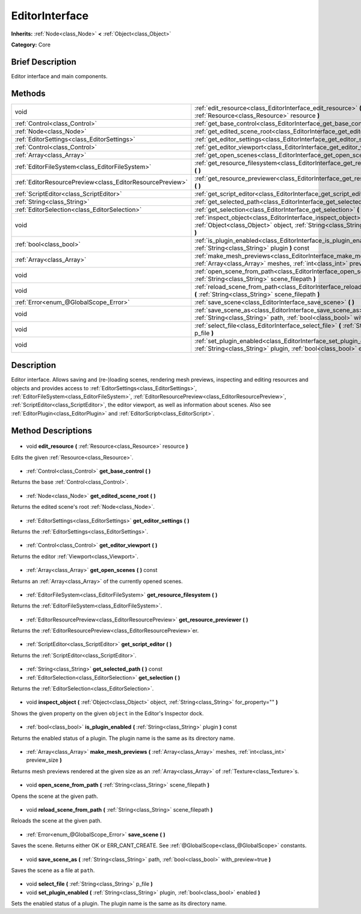 .. Generated automatically by doc/tools/makerst.py in Godot's source tree.
.. DO NOT EDIT THIS FILE, but the EditorInterface.xml source instead.
.. The source is found in doc/classes or modules/<name>/doc_classes.

.. _class_EditorInterface:

EditorInterface
===============

**Inherits:** :ref:`Node<class_Node>` **<** :ref:`Object<class_Object>`

**Category:** Core

Brief Description
-----------------

Editor interface and main components.

Methods
-------

+------------------------------------------------------------+---------------------------------------------------------------------------------------------------------------------------------------------------------+
| void                                                       | :ref:`edit_resource<class_EditorInterface_edit_resource>` **(** :ref:`Resource<class_Resource>` resource **)**                                          |
+------------------------------------------------------------+---------------------------------------------------------------------------------------------------------------------------------------------------------+
| :ref:`Control<class_Control>`                              | :ref:`get_base_control<class_EditorInterface_get_base_control>` **(** **)**                                                                             |
+------------------------------------------------------------+---------------------------------------------------------------------------------------------------------------------------------------------------------+
| :ref:`Node<class_Node>`                                    | :ref:`get_edited_scene_root<class_EditorInterface_get_edited_scene_root>` **(** **)**                                                                   |
+------------------------------------------------------------+---------------------------------------------------------------------------------------------------------------------------------------------------------+
| :ref:`EditorSettings<class_EditorSettings>`                | :ref:`get_editor_settings<class_EditorInterface_get_editor_settings>` **(** **)**                                                                       |
+------------------------------------------------------------+---------------------------------------------------------------------------------------------------------------------------------------------------------+
| :ref:`Control<class_Control>`                              | :ref:`get_editor_viewport<class_EditorInterface_get_editor_viewport>` **(** **)**                                                                       |
+------------------------------------------------------------+---------------------------------------------------------------------------------------------------------------------------------------------------------+
| :ref:`Array<class_Array>`                                  | :ref:`get_open_scenes<class_EditorInterface_get_open_scenes>` **(** **)** const                                                                         |
+------------------------------------------------------------+---------------------------------------------------------------------------------------------------------------------------------------------------------+
| :ref:`EditorFileSystem<class_EditorFileSystem>`            | :ref:`get_resource_filesystem<class_EditorInterface_get_resource_filesystem>` **(** **)**                                                               |
+------------------------------------------------------------+---------------------------------------------------------------------------------------------------------------------------------------------------------+
| :ref:`EditorResourcePreview<class_EditorResourcePreview>`  | :ref:`get_resource_previewer<class_EditorInterface_get_resource_previewer>` **(** **)**                                                                 |
+------------------------------------------------------------+---------------------------------------------------------------------------------------------------------------------------------------------------------+
| :ref:`ScriptEditor<class_ScriptEditor>`                    | :ref:`get_script_editor<class_EditorInterface_get_script_editor>` **(** **)**                                                                           |
+------------------------------------------------------------+---------------------------------------------------------------------------------------------------------------------------------------------------------+
| :ref:`String<class_String>`                                | :ref:`get_selected_path<class_EditorInterface_get_selected_path>` **(** **)** const                                                                     |
+------------------------------------------------------------+---------------------------------------------------------------------------------------------------------------------------------------------------------+
| :ref:`EditorSelection<class_EditorSelection>`              | :ref:`get_selection<class_EditorInterface_get_selection>` **(** **)**                                                                                   |
+------------------------------------------------------------+---------------------------------------------------------------------------------------------------------------------------------------------------------+
| void                                                       | :ref:`inspect_object<class_EditorInterface_inspect_object>` **(** :ref:`Object<class_Object>` object, :ref:`String<class_String>` for_property="" **)** |
+------------------------------------------------------------+---------------------------------------------------------------------------------------------------------------------------------------------------------+
| :ref:`bool<class_bool>`                                    | :ref:`is_plugin_enabled<class_EditorInterface_is_plugin_enabled>` **(** :ref:`String<class_String>` plugin **)** const                                  |
+------------------------------------------------------------+---------------------------------------------------------------------------------------------------------------------------------------------------------+
| :ref:`Array<class_Array>`                                  | :ref:`make_mesh_previews<class_EditorInterface_make_mesh_previews>` **(** :ref:`Array<class_Array>` meshes, :ref:`int<class_int>` preview_size **)**    |
+------------------------------------------------------------+---------------------------------------------------------------------------------------------------------------------------------------------------------+
| void                                                       | :ref:`open_scene_from_path<class_EditorInterface_open_scene_from_path>` **(** :ref:`String<class_String>` scene_filepath **)**                          |
+------------------------------------------------------------+---------------------------------------------------------------------------------------------------------------------------------------------------------+
| void                                                       | :ref:`reload_scene_from_path<class_EditorInterface_reload_scene_from_path>` **(** :ref:`String<class_String>` scene_filepath **)**                      |
+------------------------------------------------------------+---------------------------------------------------------------------------------------------------------------------------------------------------------+
| :ref:`Error<enum_@GlobalScope_Error>`                      | :ref:`save_scene<class_EditorInterface_save_scene>` **(** **)**                                                                                         |
+------------------------------------------------------------+---------------------------------------------------------------------------------------------------------------------------------------------------------+
| void                                                       | :ref:`save_scene_as<class_EditorInterface_save_scene_as>` **(** :ref:`String<class_String>` path, :ref:`bool<class_bool>` with_preview=true **)**       |
+------------------------------------------------------------+---------------------------------------------------------------------------------------------------------------------------------------------------------+
| void                                                       | :ref:`select_file<class_EditorInterface_select_file>` **(** :ref:`String<class_String>` p_file **)**                                                    |
+------------------------------------------------------------+---------------------------------------------------------------------------------------------------------------------------------------------------------+
| void                                                       | :ref:`set_plugin_enabled<class_EditorInterface_set_plugin_enabled>` **(** :ref:`String<class_String>` plugin, :ref:`bool<class_bool>` enabled **)**     |
+------------------------------------------------------------+---------------------------------------------------------------------------------------------------------------------------------------------------------+

Description
-----------

Editor interface. Allows saving and (re-)loading scenes, rendering mesh previews, inspecting and editing resources and objects and provides access to :ref:`EditorSettings<class_EditorSettings>`, :ref:`EditorFileSystem<class_EditorFileSystem>`, :ref:`EditorResourcePreview<class_EditorResourcePreview>`, :ref:`ScriptEditor<class_ScriptEditor>`, the editor viewport, as well as information about scenes. Also see :ref:`EditorPlugin<class_EditorPlugin>` and :ref:`EditorScript<class_EditorScript>`.

Method Descriptions
-------------------

  .. _class_EditorInterface_edit_resource:

- void **edit_resource** **(** :ref:`Resource<class_Resource>` resource **)**

Edits the given :ref:`Resource<class_Resource>`.

  .. _class_EditorInterface_get_base_control:

- :ref:`Control<class_Control>` **get_base_control** **(** **)**

Returns the base :ref:`Control<class_Control>`.

  .. _class_EditorInterface_get_edited_scene_root:

- :ref:`Node<class_Node>` **get_edited_scene_root** **(** **)**

Returns the edited scene's root :ref:`Node<class_Node>`.

  .. _class_EditorInterface_get_editor_settings:

- :ref:`EditorSettings<class_EditorSettings>` **get_editor_settings** **(** **)**

Returns the :ref:`EditorSettings<class_EditorSettings>`.

  .. _class_EditorInterface_get_editor_viewport:

- :ref:`Control<class_Control>` **get_editor_viewport** **(** **)**

Returns the editor :ref:`Viewport<class_Viewport>`.

  .. _class_EditorInterface_get_open_scenes:

- :ref:`Array<class_Array>` **get_open_scenes** **(** **)** const

Returns an :ref:`Array<class_Array>` of the currently opened scenes.

  .. _class_EditorInterface_get_resource_filesystem:

- :ref:`EditorFileSystem<class_EditorFileSystem>` **get_resource_filesystem** **(** **)**

Returns the :ref:`EditorFileSystem<class_EditorFileSystem>`.

  .. _class_EditorInterface_get_resource_previewer:

- :ref:`EditorResourcePreview<class_EditorResourcePreview>` **get_resource_previewer** **(** **)**

Returns the :ref:`EditorResourcePreview<class_EditorResourcePreview>`\ er.

  .. _class_EditorInterface_get_script_editor:

- :ref:`ScriptEditor<class_ScriptEditor>` **get_script_editor** **(** **)**

Returns the :ref:`ScriptEditor<class_ScriptEditor>`.

  .. _class_EditorInterface_get_selected_path:

- :ref:`String<class_String>` **get_selected_path** **(** **)** const

  .. _class_EditorInterface_get_selection:

- :ref:`EditorSelection<class_EditorSelection>` **get_selection** **(** **)**

Returns the :ref:`EditorSelection<class_EditorSelection>`.

  .. _class_EditorInterface_inspect_object:

- void **inspect_object** **(** :ref:`Object<class_Object>` object, :ref:`String<class_String>` for_property="" **)**

Shows the given property on the given ``object`` in the Editor's Inspector dock.

  .. _class_EditorInterface_is_plugin_enabled:

- :ref:`bool<class_bool>` **is_plugin_enabled** **(** :ref:`String<class_String>` plugin **)** const

Returns the enabled status of a plugin. The plugin name is the same as its directory name.

  .. _class_EditorInterface_make_mesh_previews:

- :ref:`Array<class_Array>` **make_mesh_previews** **(** :ref:`Array<class_Array>` meshes, :ref:`int<class_int>` preview_size **)**

Returns mesh previews rendered at the given size as an :ref:`Array<class_Array>` of :ref:`Texture<class_Texture>`\ s.

  .. _class_EditorInterface_open_scene_from_path:

- void **open_scene_from_path** **(** :ref:`String<class_String>` scene_filepath **)**

Opens the scene at the given path.

  .. _class_EditorInterface_reload_scene_from_path:

- void **reload_scene_from_path** **(** :ref:`String<class_String>` scene_filepath **)**

Reloads the scene at the given path.

  .. _class_EditorInterface_save_scene:

- :ref:`Error<enum_@GlobalScope_Error>` **save_scene** **(** **)**

Saves the scene. Returns either OK or ERR_CANT_CREATE. See :ref:`@GlobalScope<class_@GlobalScope>` constants.

  .. _class_EditorInterface_save_scene_as:

- void **save_scene_as** **(** :ref:`String<class_String>` path, :ref:`bool<class_bool>` with_preview=true **)**

Saves the scene as a file at ``path``.

  .. _class_EditorInterface_select_file:

- void **select_file** **(** :ref:`String<class_String>` p_file **)**

  .. _class_EditorInterface_set_plugin_enabled:

- void **set_plugin_enabled** **(** :ref:`String<class_String>` plugin, :ref:`bool<class_bool>` enabled **)**

Sets the enabled status of a plugin. The plugin name is the same as its directory name.

